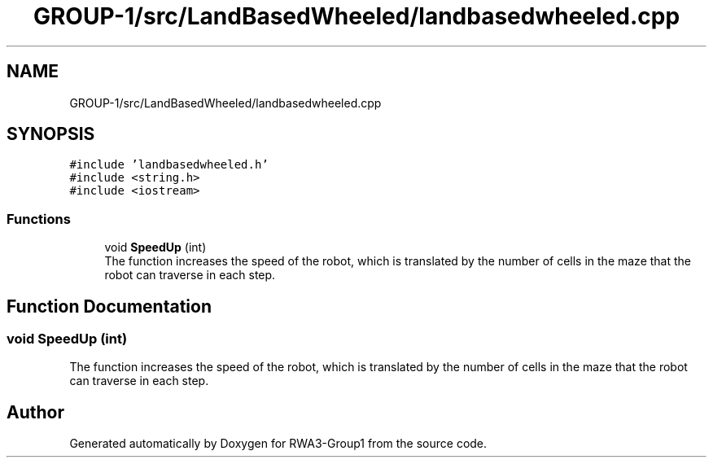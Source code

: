 .TH "GROUP-1/src/LandBasedWheeled/landbasedwheeled.cpp" 3 "Tue Nov 5 2019" "Version 1.0" "RWA3-Group1" \" -*- nroff -*-
.ad l
.nh
.SH NAME
GROUP-1/src/LandBasedWheeled/landbasedwheeled.cpp
.SH SYNOPSIS
.br
.PP
\fC#include 'landbasedwheeled\&.h'\fP
.br
\fC#include <string\&.h>\fP
.br
\fC#include <iostream>\fP
.br

.SS "Functions"

.in +1c
.ti -1c
.RI "void \fBSpeedUp\fP (int)"
.br
.RI "The function increases the speed of the robot, which is translated by the number of cells in the maze that the robot can traverse in each step\&. "
.in -1c
.SH "Function Documentation"
.PP 
.SS "void SpeedUp (int)"

.PP
The function increases the speed of the robot, which is translated by the number of cells in the maze that the robot can traverse in each step\&. 
.SH "Author"
.PP 
Generated automatically by Doxygen for RWA3-Group1 from the source code\&.
